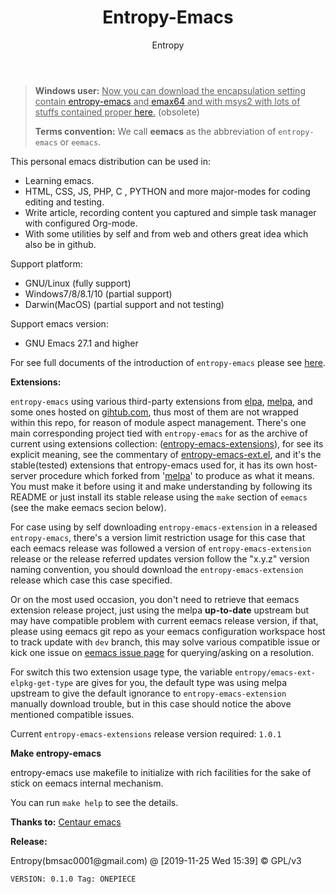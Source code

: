 #+TITLE: Entropy-Emacs
#+AUTHOR: Entropy

#+attr_html: :style margin:0 auto; display:block;
#+attr_html: :width 200px
#+attr_org: :width 200px
[[file:elements/core/logo/logo.png]]


#+BEGIN_QUOTE
*Windows user:*
__Now you can download the encapsulation setting contain [[https://github.com/c0001/entropy-emacs][entropy-emacs]]
and [[https://github.com/m-parashar/emax64][emax64]] and with msys2 with lots of stuffs contained proper [[https://sourceforge.net/projects/entropy-emax64/][here]].__ (obsolete)

*Terms convention:*
We call *eemacs* as the abbreviation of =entropy-emacs= or =eemacs=.
#+END_QUOTE

This personal emacs distribution can be used in:

- Learning emacs.
- HTML, CSS, JS, PHP, C , PYTHON and more major-modes for coding
  editing and testing.
- Write article, recording content you captured and simple task
  manager with configured Org-mode.
- With some utilities by self and from web and others great idea which
  also be in github.

Support platform:

- GNU/Linux (fully support)
- Windows7/8/8.1/10 (partial support)
- Darwin(MacOS) (partial support and not testing)

Support emacs version:

- GNU Emacs 27.1 and higher

For see full documents of the introduction of =entropy-emacs= please
see [[file:elements/site-lisp/entropy-emacs-doc/org/entropy-emacs_introduction.org][here]].

*Extensions:*

=entropy-emacs= using various third-party extensions from [[https://elpa.gnu.org/packages/][elpa]], [[https://melpa.org][melpa]],
and some ones hosted on _gihtub.com_, thus most of them are not
wrapped within this repo, for reason of module aspect
management. There's one main corresponding project tied with
=entropy-emacs= for as the archive of current using extensions
collection: ([[https://github.com/c0001/entropy-emacs-extensions][entropy-emacs-extensions]]), for see its explicit meaning,
see the commentary of [[file:elements/core/baron/summon/entropy-emacs-ext.el][entropy-emacs-ext.el]], and it's the
stable(tested) extensions that entropy-emacs used for, it has its own
host-server procedure which forked from '[[https://melpa.org/][melpa]]' to produce as what it
means. You must make it before using it and make understanding by
following its README or just install its stable release using the
~make~ section of =eemacs= (see the make eemacs secion below).

For case using by self downloading =entropy-emacs-extension= in a
released =entropy-emacs=, there's a version limit restriction usage
for this case that each eemacs release was followed a version of
=entropy-emacs-extension= release or the release referred updates
version follow the "x.y.z" version naming convention, you should
download the =entropy-emacs-extension= release which case this case
specified.

Or on the most used occasion, you don't need to retrieve that eemacs
extension release project, just using the melpa *up-to-date* upstream
but may have compatible problem with current eemacs release version,
if that, please using eemacs git repo as your eemacs configuration
workspace host to track update with =dev= branch, this may solve
various compatible issue or kick one issue on [[https://github.com/c0001/entropy-emacs/issues][eemacs issue page]] for
querying/asking on a resolution.

For switch this two extension usage type, the variable
~entropy/emacs-ext-elpkg-get-type~ are gives for you, the default type
was using melpa upstream to give the default ignorance to
=entropy-emacs-extension= manually download trouble, but in this case
should notice the above mentioned compatible issues.

Current =entropy-emacs-extensions= release version required: =1.0.1=

*Make entropy-emacs*

entropy-emacs use makefile to initialize with rich facilities for the
sake of stick on eemacs internal mechanism.

You can run ~make help~ to see the details.

*Thanks to:* [[https://github.com/seagle0128/.emacs.d][Centaur emacs]]

*Release:*

Entropy(bmsac0001@gmail.com) @ [2019-11-25 Wed 15:39] © GPL/v3

=VERSION: 0.1.0 Tag: ONEPIECE=
